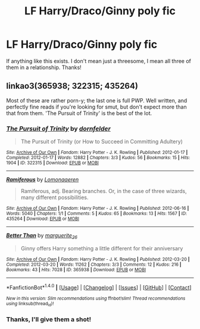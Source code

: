 #+TITLE: LF Harry/Draco/Ginny poly fic

* LF Harry/Draco/Ginny poly fic
:PROPERTIES:
:Author: perfectauthentic
:Score: 1
:DateUnix: 1468790035.0
:DateShort: 2016-Jul-18
:FlairText: Request
:END:
If anything like this exists. I don't mean just a threesome, I mean all three of them in a relationship. Thanks!


** linkao3(365938; 322315; 435264)

Most of these are rather porn-y; the last one is full PWP. Well written, and perfectly fine reads if you're looking for smut, but don't expect more than that from them. 'The Pursuit of Trinity' is the best of the lot.
:PROPERTIES:
:Author: PsychoGeek
:Score: 1
:DateUnix: 1468790500.0
:DateShort: 2016-Jul-18
:END:

*** [[http://archiveofourown.org/works/322315][*/The Pursuit of Trinity/*]] by [[http://archiveofourown.org/users/dornfelder/pseuds/dornfelder][/dornfelder/]]

#+begin_quote
  The Pursuit of Trinity (or How to Succeed in Committing Adultery)
#+end_quote

^{/Site/: [[http://www.archiveofourown.org/][Archive of Our Own]] *|* /Fandom/: Harry Potter - J. K. Rowling *|* /Published/: 2012-01-17 *|* /Completed/: 2012-01-17 *|* /Words/: 12882 *|* /Chapters/: 3/3 *|* /Kudos/: 56 *|* /Bookmarks/: 15 *|* /Hits/: 1904 *|* /ID/: 322315 *|* /Download/: [[http://archiveofourown.org/downloads/do/dornfelder/322315/The%20Pursuit%20of%20Trinity.epub?updated_at=1387604484][EPUB]] or [[http://archiveofourown.org/downloads/do/dornfelder/322315/The%20Pursuit%20of%20Trinity.mobi?updated_at=1387604484][MOBI]]}

--------------

[[http://archiveofourown.org/works/435264][*/Ramiferous/*]] by [[http://archiveofourown.org/users/Lomonaaeren/pseuds/Lomonaaeren][/Lomonaaeren/]]

#+begin_quote
  Ramiferous, adj. Bearing branches. Or, in the case of three wizards, many different possibilities.
#+end_quote

^{/Site/: [[http://www.archiveofourown.org/][Archive of Our Own]] *|* /Fandom/: Harry Potter - J. K. Rowling *|* /Published/: 2012-06-16 *|* /Words/: 5040 *|* /Chapters/: 1/1 *|* /Comments/: 5 *|* /Kudos/: 65 *|* /Bookmarks/: 13 *|* /Hits/: 1567 *|* /ID/: 435264 *|* /Download/: [[http://archiveofourown.org/downloads/Lo/Lomonaaeren/435264/Ramiferous.epub?updated_at=1387628561][EPUB]] or [[http://archiveofourown.org/downloads/Lo/Lomonaaeren/435264/Ramiferous.mobi?updated_at=1387628561][MOBI]]}

--------------

[[http://archiveofourown.org/works/365938][*/Better Than/*]] by [[http://archiveofourown.org/users/marguerite_26/pseuds/marguerite_26][/marguerite_26/]]

#+begin_quote
  Ginny offers Harry something a little different for their anniversary
#+end_quote

^{/Site/: [[http://www.archiveofourown.org/][Archive of Our Own]] *|* /Fandom/: Harry Potter - J. K. Rowling *|* /Published/: 2012-03-20 *|* /Completed/: 2012-03-20 *|* /Words/: 11262 *|* /Chapters/: 3/3 *|* /Comments/: 12 *|* /Kudos/: 216 *|* /Bookmarks/: 43 *|* /Hits/: 7028 *|* /ID/: 365938 *|* /Download/: [[http://archiveofourown.org/downloads/ma/marguerite_26/365938/Better%20Than.epub?updated_at=1454277401][EPUB]] or [[http://archiveofourown.org/downloads/ma/marguerite_26/365938/Better%20Than.mobi?updated_at=1454277401][MOBI]]}

--------------

*FanfictionBot*^{1.4.0} *|* [[[https://github.com/tusing/reddit-ffn-bot/wiki/Usage][Usage]]] | [[[https://github.com/tusing/reddit-ffn-bot/wiki/Changelog][Changelog]]] | [[[https://github.com/tusing/reddit-ffn-bot/issues/][Issues]]] | [[[https://github.com/tusing/reddit-ffn-bot/][GitHub]]] | [[[https://www.reddit.com/message/compose?to=tusing][Contact]]]

^{/New in this version: Slim recommendations using/ ffnbot!slim! /Thread recommendations using/ linksub(thread_id)!}
:PROPERTIES:
:Author: FanfictionBot
:Score: 1
:DateUnix: 1468790661.0
:DateShort: 2016-Jul-18
:END:


*** Thanks, I'll give them a shot!
:PROPERTIES:
:Author: perfectauthentic
:Score: 1
:DateUnix: 1468809178.0
:DateShort: 2016-Jul-18
:END:
